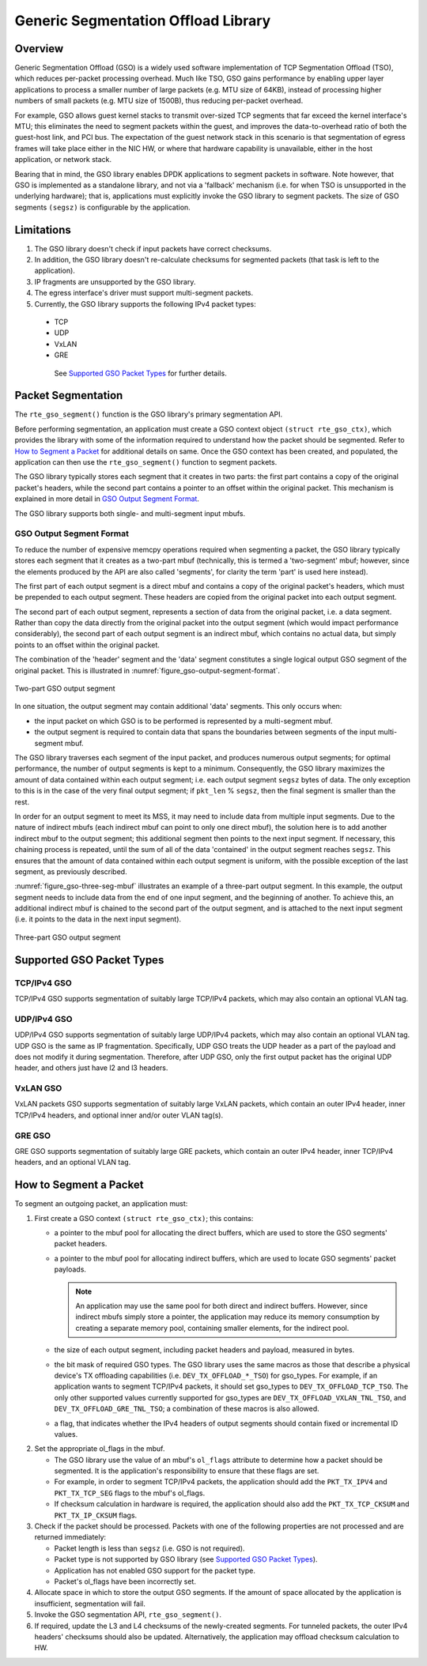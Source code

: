 ..  SPDX-License-Identifier: BSD-3-Clause
    Copyright(c) 2017 Intel Corporation.

Generic Segmentation Offload Library
====================================

Overview
--------
Generic Segmentation Offload (GSO) is a widely used software implementation of
TCP Segmentation Offload (TSO), which reduces per-packet processing overhead.
Much like TSO, GSO gains performance by enabling upper layer applications to
process a smaller number of large packets (e.g. MTU size of 64KB), instead of
processing higher numbers of small packets (e.g. MTU size of 1500B), thus
reducing per-packet overhead.

For example, GSO allows guest kernel stacks to transmit over-sized TCP segments
that far exceed the kernel interface's MTU; this eliminates the need to segment
packets within the guest, and improves the data-to-overhead ratio of both the
guest-host link, and PCI bus. The expectation of the guest network stack in this
scenario is that segmentation of egress frames will take place either in the NIC
HW, or where that hardware capability is unavailable, either in the host
application, or network stack.

Bearing that in mind, the GSO library enables DPDK applications to segment
packets in software. Note however, that GSO is implemented as a standalone
library, and not via a 'fallback' mechanism (i.e. for when TSO is unsupported
in the underlying hardware); that is, applications must explicitly invoke the
GSO library to segment packets. The size of GSO segments ``(segsz)`` is
configurable by the application.

Limitations
-----------

#. The GSO library doesn't check if input packets have correct checksums.

#. In addition, the GSO library doesn't re-calculate checksums for segmented
   packets (that task is left to the application).

#. IP fragments are unsupported by the GSO library.

#. The egress interface's driver must support multi-segment packets.

#. Currently, the GSO library supports the following IPv4 packet types:

 - TCP
 - UDP
 - VxLAN
 - GRE

  See `Supported GSO Packet Types`_ for further details.

Packet Segmentation
-------------------

The ``rte_gso_segment()`` function is the GSO library's primary
segmentation API.

Before performing segmentation, an application must create a GSO context object
``(struct rte_gso_ctx)``, which provides the library with some of the
information required to understand how the packet should be segmented. Refer to
`How to Segment a Packet`_ for additional details on same. Once the GSO context
has been created, and populated, the application can then use the
``rte_gso_segment()`` function to segment packets.

The GSO library typically stores each segment that it creates in two parts: the
first part contains a copy of the original packet's headers, while the second
part contains a pointer to an offset within the original packet. This mechanism
is explained in more detail in `GSO Output Segment Format`_.

The GSO library supports both single- and multi-segment input mbufs.

GSO Output Segment Format
~~~~~~~~~~~~~~~~~~~~~~~~~
To reduce the number of expensive memcpy operations required when segmenting a
packet, the GSO library typically stores each segment that it creates as a
two-part mbuf (technically, this is termed a 'two-segment' mbuf; however, since
the elements produced by the API are also called 'segments', for clarity the
term 'part' is used here instead).

The first part of each output segment is a direct mbuf and contains a copy of
the original packet's headers, which must be prepended to each output segment.
These headers are copied from the original packet into each output segment.

The second part of each output segment, represents a section of data from the
original packet, i.e. a data segment. Rather than copy the data directly from
the original packet into the output segment (which would impact performance
considerably), the second part of each output segment is an indirect mbuf,
which contains no actual data, but simply points to an offset within the
original packet.

The combination of the 'header' segment and the 'data' segment constitutes a
single logical output GSO segment of the original packet. This is illustrated
in :numref:`figure_gso-output-segment-format`.

.. _figure_gso-output-segment-format:

.. figure:: img/gso-output-segment-format.*
   :align: center

   Two-part GSO output segment

In one situation, the output segment may contain additional 'data' segments.
This only occurs when:

- the input packet on which GSO is to be performed is represented by a
  multi-segment mbuf.

- the output segment is required to contain data that spans the boundaries
  between segments of the input multi-segment mbuf.

The GSO library traverses each segment of the input packet, and produces
numerous output segments; for optimal performance, the number of output
segments is kept to a minimum. Consequently, the GSO library maximizes the
amount of data contained within each output segment; i.e. each output segment
``segsz`` bytes of data. The only exception to this is in the case of the very
final output segment; if ``pkt_len`` % ``segsz``, then the final segment is
smaller than the rest.

In order for an output segment to meet its MSS, it may need to include data from
multiple input segments. Due to the nature of indirect mbufs (each indirect mbuf
can point to only one direct mbuf), the solution here is to add another indirect
mbuf to the output segment; this additional segment then points to the next
input segment. If necessary, this chaining process is repeated, until the sum of
all of the data 'contained' in the output segment reaches ``segsz``. This
ensures that the amount of data contained within each output segment is uniform,
with the possible exception of the last segment, as previously described.

:numref:`figure_gso-three-seg-mbuf` illustrates an example of a three-part
output segment. In this example, the output segment needs to include data from
the end of one input segment, and the beginning of another. To achieve this,
an additional indirect mbuf is chained to the second part of the output segment,
and is attached to the next input segment (i.e. it points to the data in the
next input segment).

.. _figure_gso-three-seg-mbuf:

.. figure:: img/gso-three-seg-mbuf.*
   :align: center

   Three-part GSO output segment

Supported GSO Packet Types
--------------------------

TCP/IPv4 GSO
~~~~~~~~~~~~
TCP/IPv4 GSO supports segmentation of suitably large TCP/IPv4 packets, which
may also contain an optional VLAN tag.

UDP/IPv4 GSO
~~~~~~~~~~~~
UDP/IPv4 GSO supports segmentation of suitably large UDP/IPv4 packets, which
may also contain an optional VLAN tag. UDP GSO is the same as IP fragmentation.
Specifically, UDP GSO treats the UDP header as a part of the payload and
does not modify it during segmentation. Therefore, after UDP GSO, only the
first output packet has the original UDP header, and others just have l2
and l3 headers.

VxLAN GSO
~~~~~~~~~
VxLAN packets GSO supports segmentation of suitably large VxLAN packets,
which contain an outer IPv4 header, inner TCP/IPv4 headers, and optional
inner and/or outer VLAN tag(s).

GRE GSO
~~~~~~~
GRE GSO supports segmentation of suitably large GRE packets, which contain
an outer IPv4 header, inner TCP/IPv4 headers, and an optional VLAN tag.

How to Segment a Packet
-----------------------

To segment an outgoing packet, an application must:

#. First create a GSO context ``(struct rte_gso_ctx)``; this contains:

   - a pointer to the mbuf pool for allocating the direct buffers, which are
     used to store the GSO segments' packet headers.

   - a pointer to the mbuf pool for allocating indirect buffers, which are
     used to locate GSO segments' packet payloads.

     .. note::

       An application may use the same pool for both direct and indirect
       buffers. However, since indirect mbufs simply store a pointer, the
       application may reduce its memory consumption by creating a separate memory
       pool, containing smaller elements, for the indirect pool.


   - the size of each output segment, including packet headers and payload,
     measured in bytes.

   - the bit mask of required GSO types. The GSO library uses the same macros as
     those that describe a physical device's TX offloading capabilities (i.e.
     ``DEV_TX_OFFLOAD_*_TSO``) for gso_types. For example, if an application
     wants to segment TCP/IPv4 packets, it should set gso_types to
     ``DEV_TX_OFFLOAD_TCP_TSO``. The only other supported values currently
     supported for gso_types are ``DEV_TX_OFFLOAD_VXLAN_TNL_TSO``, and
     ``DEV_TX_OFFLOAD_GRE_TNL_TSO``; a combination of these macros is also
     allowed.

   - a flag, that indicates whether the IPv4 headers of output segments should
     contain fixed or incremental ID values.

2. Set the appropriate ol_flags in the mbuf.

   - The GSO library use the value of an mbuf's ``ol_flags`` attribute to
     determine how a packet should be segmented. It is the application's
     responsibility to ensure that these flags are set.

   - For example, in order to segment TCP/IPv4 packets, the application should
     add the ``PKT_TX_IPV4`` and ``PKT_TX_TCP_SEG`` flags to the mbuf's
     ol_flags.

   - If checksum calculation in hardware is required, the application should
     also add the ``PKT_TX_TCP_CKSUM`` and ``PKT_TX_IP_CKSUM`` flags.

#. Check if the packet should be processed. Packets with one of the
   following properties are not processed and are returned immediately:

   - Packet length is less than ``segsz`` (i.e. GSO is not required).

   - Packet type is not supported by GSO library (see
     `Supported GSO Packet Types`_).

   - Application has not enabled GSO support for the packet type.

   - Packet's ol_flags have been incorrectly set.

#. Allocate space in which to store the output GSO segments. If the amount of
   space allocated by the application is insufficient, segmentation will fail.

#. Invoke the GSO segmentation API, ``rte_gso_segment()``.

#. If required, update the L3 and L4 checksums of the newly-created segments.
   For tunneled packets, the outer IPv4 headers' checksums should also be
   updated. Alternatively, the application may offload checksum calculation
   to HW.

